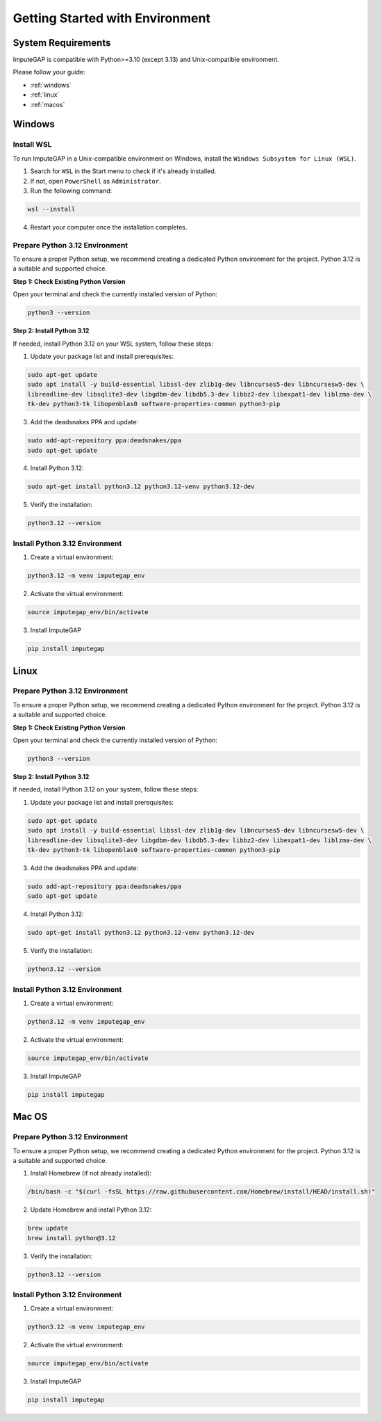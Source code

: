 ================================
Getting Started with Environment
================================

System Requirements
-------------------

ImputeGAP is compatible with Python>=3.10 (except 3.13) and Unix-compatible environment.

Please follow your guide:

* :ref:`windows`
* :ref:`linux`
* :ref:`macos`

.. raw:: html

   <br>


.. _windows:

Windows
-------

.. raw:: html

   <br>


Install WSL
~~~~~~~~~~~

To run ImputeGAP in a Unix-compatible environment on Windows, install the ``Windows Subsystem for Linux (WSL)``.

1. Search for ``WSL`` in the Start menu to check if it's already installed.

2. If not, open ``PowerShell`` as ``Administrator``.

3. Run the following command:

.. code-block:: bash

    wsl --install

4. Restart your computer once the installation completes.


.. raw:: html

   <br>


Prepare Python 3.12 Environment
~~~~~~~~~~~~~~~~~~~~~~~~~~~~~~~

To ensure a proper Python setup, we recommend creating a dedicated Python environment for the project. Python 3.12 is a suitable and supported choice.

.. raw:: html

   <br>

**Step 1: Check Existing Python Version**

Open your terminal and check the currently installed version of Python:

.. code-block:: bash

    python3 --version


.. raw:: html

   <br>

**Step 2: Install Python 3.12**

If needed, install Python 3.12 on your WSL system, follow these steps:

1. Update your package list and install prerequisites:

.. code-block:: bash

    sudo apt-get update
    sudo apt install -y build-essential libssl-dev zlib1g-dev libncurses5-dev libncursesw5-dev \
    libreadline-dev libsqlite3-dev libgdbm-dev libdb5.3-dev libbz2-dev libexpat1-dev liblzma-dev \
    tk-dev python3-tk libopenblas0 software-properties-common python3-pip


3. Add the deadsnakes PPA and update:

.. code-block:: bash

    sudo add-apt-repository ppa:deadsnakes/ppa
    sudo apt-get update


4. Install Python 3.12:

.. code-block:: bash

    sudo apt-get install python3.12 python3.12-venv python3.12-dev


5. Verify the installation:

.. code-block:: bash

    python3.12 --version


.. raw:: html

   <br>


Install Python 3.12 Environment
~~~~~~~~~~~~~~~~~~~~~~~~~~~~~~~

1. Create a virtual environment:

.. code-block:: bash

    python3.12 -m venv imputegap_env

2. Activate the virtual environment:

.. code-block:: bash

    source imputegap_env/bin/activate


3. Install ImputeGAP

.. code-block:: bash

    pip install imputegap


.. raw:: html

   <br><br>






.. _linux:

Linux
-----

Prepare Python 3.12 Environment
~~~~~~~~~~~~~~~~~~~~~~~~~~~~~~~

To ensure a proper Python setup, we recommend creating a dedicated Python environment for the project. Python 3.12 is a suitable and supported choice.

.. raw:: html

   <br>

**Step 1: Check Existing Python Version**

Open your terminal and check the currently installed version of Python:

.. code-block:: bash

    python3 --version


.. raw:: html

   <br>


**Step 2: Install Python 3.12**

If needed, install Python 3.12 on your system, follow these steps:

1. Update your package list and install prerequisites:

.. code-block:: bash

    sudo apt-get update
    sudo apt install -y build-essential libssl-dev zlib1g-dev libncurses5-dev libncursesw5-dev \
    libreadline-dev libsqlite3-dev libgdbm-dev libdb5.3-dev libbz2-dev libexpat1-dev liblzma-dev \
    tk-dev python3-tk libopenblas0 software-properties-common python3-pip


3. Add the deadsnakes PPA and update:

.. code-block:: bash

    sudo add-apt-repository ppa:deadsnakes/ppa
    sudo apt-get update


4. Install Python 3.12:

.. code-block:: bash

    sudo apt-get install python3.12 python3.12-venv python3.12-dev


5. Verify the installation:

.. code-block:: bash

    python3.12 --version


.. raw:: html

   <br>


Install Python 3.12 Environment
~~~~~~~~~~~~~~~~~~~~~~~~~~~~~~~

1. Create a virtual environment:

.. code-block:: bash

    python3.12 -m venv imputegap_env


2. Activate the virtual environment:

.. code-block:: bash

    source imputegap_env/bin/activate


3. Install ImputeGAP

.. code-block:: bash

    pip install imputegap



.. raw:: html

   <br><br>






.. _macos:

Mac OS
------

Prepare Python 3.12 Environment
~~~~~~~~~~~~~~~~~~~~~~~~~~~~~~~

To ensure a proper Python setup, we recommend creating a dedicated Python environment for the project. Python 3.12 is a suitable and supported choice.

1. Install Homebrew (if not already installed):

.. code-block:: bash

    /bin/bash -c "$(curl -fsSL https://raw.githubusercontent.com/Homebrew/install/HEAD/install.sh)"


2. Update Homebrew and install Python 3.12:

.. code-block:: bash

    brew update
    brew install python@3.12


3. Verify the installation:

.. code-block:: bash

    python3.12 --version


.. raw:: html

   <br>


Install Python 3.12 Environment
~~~~~~~~~~~~~~~~~~~~~~~~~~~~~~~

1. Create a virtual environment:

.. code-block:: bash

    python3.12 -m venv imputegap_env


2. Activate the virtual environment:

.. code-block:: bash

    source imputegap_env/bin/activate


3. Install ImputeGAP

.. code-block:: bash

    pip install imputegap
